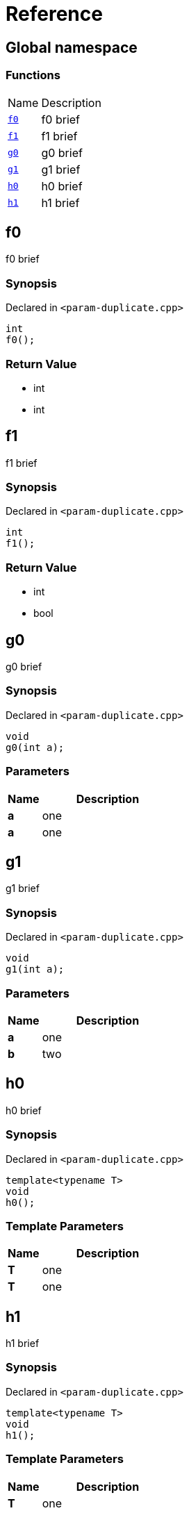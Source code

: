= Reference
:mrdocs:

[#index]
== Global namespace

=== Functions

[cols="1,4"]
|===
| Name| Description
| link:#f0[`f0`] 
| f0 brief
| link:#f1[`f1`] 
| f1 brief
| link:#g0[`g0`] 
| g0 brief
| link:#g1[`g1`] 
| g1 brief
| link:#h0[`h0`] 
| h0 brief
| link:#h1[`h1`] 
| h1 brief
|===

[#f0]
== f0

f0 brief

=== Synopsis

Declared in `&lt;param&hyphen;duplicate&period;cpp&gt;`

[source,cpp,subs="verbatim,replacements,macros,-callouts"]
----
int
f0();
----

=== Return Value

* int
* int

[#f1]
== f1

f1 brief

=== Synopsis

Declared in `&lt;param&hyphen;duplicate&period;cpp&gt;`

[source,cpp,subs="verbatim,replacements,macros,-callouts"]
----
int
f1();
----

=== Return Value

* int
* bool

[#g0]
== g0

g0 brief

=== Synopsis

Declared in `&lt;param&hyphen;duplicate&period;cpp&gt;`

[source,cpp,subs="verbatim,replacements,macros,-callouts"]
----
void
g0(int a);
----

=== Parameters

[cols="1,4"]
|===
|Name|Description

| *a*
| one
| *a*
| one
|===

[#g1]
== g1

g1 brief

=== Synopsis

Declared in `&lt;param&hyphen;duplicate&period;cpp&gt;`

[source,cpp,subs="verbatim,replacements,macros,-callouts"]
----
void
g1(int a);
----

=== Parameters

[cols="1,4"]
|===
|Name|Description

| *a*
| one
| *b*
| two
|===

[#h0]
== h0

h0 brief

=== Synopsis

Declared in `&lt;param&hyphen;duplicate&period;cpp&gt;`

[source,cpp,subs="verbatim,replacements,macros,-callouts"]
----
template&lt;typename T&gt;
void
h0();
----

=== Template Parameters

[cols="1,4"]
|===
|Name|Description

| *T*
| one
| *T*
| one
|===

[#h1]
== h1

h1 brief

=== Synopsis

Declared in `&lt;param&hyphen;duplicate&period;cpp&gt;`

[source,cpp,subs="verbatim,replacements,macros,-callouts"]
----
template&lt;typename T&gt;
void
h1();
----

=== Template Parameters

[cols="1,4"]
|===
|Name|Description

| *T*
| one
| *U*
| two
|===


[.small]#Created with https://www.mrdocs.com[MrDocs]#
